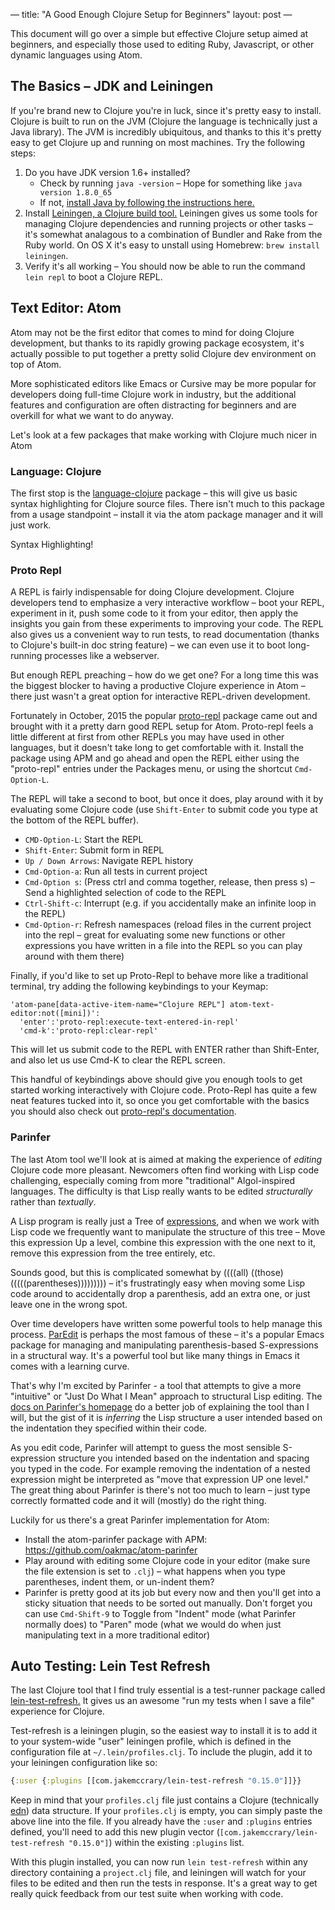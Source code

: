 ---
title: "A Good Enough Clojure Setup for Beginners"
layout: post
---

This document will go over a simple but effective Clojure setup aimed at beginners, and especially those used to editing Ruby, Javascript, or other dynamic languages using Atom.
** The Basics -- JDK and Leiningen
If you're brand new to Clojure you're in luck, since it's pretty easy to install. Clojure is built to run on the JVM (Clojure the language is technically just a Java library). The JVM is incredibly ubiquitous, and thanks to this it's pretty easy to get Clojure up and running on most machines. Try the following steps:

1. Do you have JDK version 1.6+ installed?
   * Check by running ~java -version~ -- Hope for something like ~java version 1.8.0_65~
   * If not, [[http://www.oracle.com/technetwork/java/javase/downloads/jdk8-downloads-2133151.html][install Java by following the instructions here.]]
2. Install [[http://leiningen.org/][Leiningen, a Clojure build tool.]] Leiningen gives us some tools for managing Clojure dependencies and running projects or other tasks -- it's somewhat analagous to a combination of Bundler and Rake from the Ruby world. On OS X it's easy to unstall using Homebrew: ~brew install leiningen~.
3. Verify it's all working -- You should now be able to run the command =lein repl= to boot a Clojure REPL.

[[/public/images/LeinRepl.png]]

** Text Editor: Atom
 Atom may not be the first editor that comes to mind for doing Clojure development, but thanks to its rapidly growing package ecosystem, it's actually possible to put together a pretty solid Clojure dev environment on top of Atom.

 More sophisticated editors like Emacs or Cursive may be more popular for developers doing full-time Clojure work in industry, but the additional features and configuration are often distracting for beginners and are overkill for what we want to do anyway.

 Let's look at a few packages that make working with Clojure much nicer in Atom
*** Language: Clojure
The first stop is the [[https://github.com/atom/language-clojure][language-clojure]] package -- this will give us basic syntax highlighting for Clojure source files. There isn't much to this package from a usage standpoint -- install it via the atom package manager and it will just work.

Syntax Highlighting!
[[/public/images/ClojureSyntaxHighlighting.png]]

*** Proto Repl
A REPL is fairly indispensable for doing Clojure development. Clojure developers tend to emphasize a very interactive workflow -- boot your REPL, experiment in it, push some code to it from your editor, then apply the insights you gain from these experiments to improving your code. The REPL also gives us a convenient way to run tests, to read documentation (thanks to Clojure's built-in doc string feature) -- we can even use it to boot long-running processes like a webserver.

But enough REPL preaching -- how do we get one? For a long time this was the biggest blocker to having a productive Clojure experience in Atom -- there just wasn't a great option for interactive REPL-driven development.

Fortunately in October, 2015 the popular [[https://github.com/jasongilman/proto-repl][proto-repl]] package came out and brought with it a pretty darn good REPL setup for Atom. Proto-repl feels a little different at first from other REPLs you may have used in other languages, but it doesn't take long to get comfortable with it. Install the package using APM and go ahead and open the REPL either using the "proto-repl" entries under the Packages menu, or using the shortcut ~Cmd-Option-L~.

The REPL will take a second to boot, but once it does, play around with it by evaluating some Clojure code (use ~Shift-Enter~ to submit code you type at the bottom of the REPL buffer).

[[/public/images/ProtoReplUsage.png]]

 * ~CMD-Option-L~: Start the REPL
 * ~Shift-Enter~: Submit form in REPL
 * ~Up / Down Arrows~: Navigate REPL history
 * ~Cmd-Option-a~: Run all tests in current project
 * ~Cmd-Option s~: (Press ctrl and comma together, release, then press s) -- Send a highlighted selection of code to the REPL
 * ~Ctrl-Shift-c~: Interrupt (e.g. if you accidentally make an infinite loop in the REPL)
 * ~Cmd-Option-r~: Refresh namespaces (reload files in the current project into the repl --  great for evaluating some new functions or other expressions you have written in a file into the REPL so you can play around with them there)

Finally, if you'd like to set up Proto-Repl to behave more like a traditional terminal, try adding the following keybindings to your Keymap:

#+BEGIN_EXAMPLE
'atom-pane[data-active-item-name="Clojure REPL"] atom-text-editor:not([mini])':
  'enter':'proto-repl:execute-text-entered-in-repl'
  'cmd-k':'proto-repl:clear-repl'
#+END_Example

This will let us submit code to the REPL with ENTER rather than Shift-Enter, and also let us use Cmd-K to clear the REPL screen.

This handful of keybindings above should give you enough tools to get started working interactively with Clojure code. Proto-Repl has quite a few neat features tucked into it, so once you get comfortable with the basics you should also check out [[https://atom.io/packages/proto-repl][proto-repl's documentation]].

*** Parinfer
The last Atom tool we'll look at is aimed at making the experience of /editing/ Clojure code more pleasant. Newcomers often find working with Lisp code challenging, especially coming from more "traditional" Algol-inspired languages. The difficulty is that Lisp really wants to be edited /structurally/ rather than /textually/.

A Lisp program is really just a Tree of [[https://en.wikipedia.org/wiki/S-expression][expressions]], and when we work with Lisp code we frequently want to manipulate the structure of this tree -- Move this expression Up a level, combine this expression with the one next to it, remove this expression from the tree entirely, etc.

Sounds good, but this is complicated somewhat by ((((all) ((those) (((((parentheses))))))))) -- it's frustratingly easy when moving some Lisp code around to accidentally drop a parenthesis, add an extra one, or just leave one in the wrong spot.

Over time developers have written some powerful tools to help manage this process. [[https://www.emacswiki.org/emacs/ParEdit][ParEdit]] is perhaps the most famous of these -- it's a popular Emacs package for managing and manipulating parenthesis-based S-expressions in a structural way. It's a powerful tool but like many things in Emacs it comes with a learning curve.

That's why I'm excited by Parinfer - a tool that attempts to give a more "intuitive" or "Just Do What I Mean" approach to structural Lisp editing. The [[https://shaunlebron.github.io/parinfer/][docs on Parinfer's homepage]] do a better job of explaining the tool than I will, but the gist of it is /inferring/ the Lisp structure a user intended based on the indentation they specified within their code.

As you edit code, Parinfer will attempt to guess the most sensible S-expression structure you intended based on the indentation and spacing you typed in the code. For example removing the indentation of a nested expression might be interpreted as "move that expression UP one level." The great thing about Parinfer is there's not too much to learn -- just type correctly formatted code and it will (mostly) do the right thing.

Luckily for us there's a great Parinfer implementation for Atom:

 * Install the atom-parinfer package with APM: [[https://github.com/oakmac/atom-parinfer]]
 * Play around with editing some Clojure code in your editor (make sure the file extension is set to =.clj=) -- what happens when you type parentheses, indent them, or un-indent them?
 * Parinfer is pretty good at its job but every now and then you'll get into a sticky situation that needs to be sorted out manually. Don't forget you can use =Cmd-Shift-9= to Toggle from "Indent" mode (what Parinfer normally does) to "Paren" mode (what we would do when just manipulating text in a more traditional editor)

** Auto Testing: Lein Test Refresh
The last Clojure tool that I find truly essential is a test-runner package called [[https://github.com/jakemcc/lein-test-refresh][lein-test-refresh.]] It gives us an awesome "run my tests when I save a file" experience for Clojure.

Test-refresh is a leiningen plugin, so the easiest way to install it is to add it to your system-wide "user" leiningen profile, which is defined in the configuration file at =~/.lein/profiles.clj=. To include the plugin, add it to your leiningen configuration like so:

#+BEGIN_SRC clojure
{:user {:plugins [[com.jakemccrary/lein-test-refresh "0.15.0"]]}}
#+END_SRC

Keep in mind that your =profiles.clj= file just contains a Clojure (technically [[https://github.com/edn-format/edn][edn]]) data structure. If your =profiles.clj= is empty, you can simply paste the above line into the file. If you already have the =:user= and =:plugins= entries defined, you'll need to add this new plugin vector (=[com.jakemccrary/lein-test-refresh "0.15.0"]=) within the existing =:plugins= list.

With this plugin installed, you can now run =lein test-refresh= within any directory containing a =project.clj= file, and leiningen will watch for your files to be edited and then run the tests in response. It's a great way to get really quick feedback from our test suite when working with code.

[[/public/images/LeinTestRefresh.png]]
